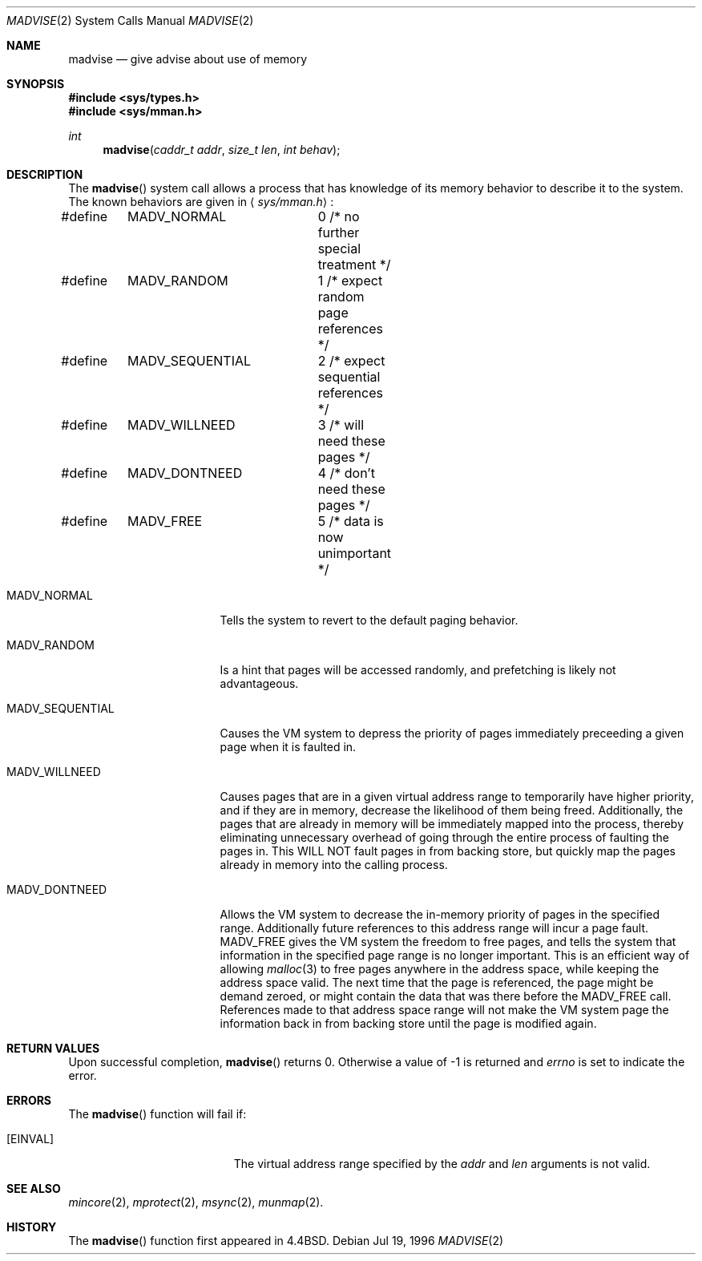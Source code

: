 .\" Copyright (c) 1991, 1993
.\"	The Regents of the University of California.  All rights reserved.
.\"
.\" Redistribution and use in source and binary forms, with or without
.\" modification, are permitted provided that the following conditions
.\" are met:
.\" 1. Redistributions of source code must retain the above copyright
.\"    notice, this list of conditions and the following disclaimer.
.\" 2. Redistributions in binary form must reproduce the above copyright
.\"    notice, this list of conditions and the following disclaimer in the
.\"    documentation and/or other materials provided with the distribution.
.\" 3. All advertising materials mentioning features or use of this software
.\"    must display the following acknowledgement:
.\"	This product includes software developed by the University of
.\"	California, Berkeley and its contributors.
.\" 4. Neither the name of the University nor the names of its contributors
.\"    may be used to endorse or promote products derived from this software
.\"    without specific prior written permission.
.\"
.\" THIS SOFTWARE IS PROVIDED BY THE REGENTS AND CONTRIBUTORS ``AS IS'' AND
.\" ANY EXPRESS OR IMPLIED WARRANTIES, INCLUDING, BUT NOT LIMITED TO, THE
.\" IMPLIED WARRANTIES OF MERCHANTABILITY AND FITNESS FOR A PARTICULAR PURPOSE
.\" ARE DISCLAIMED.  IN NO EVENT SHALL THE REGENTS OR CONTRIBUTORS BE LIABLE
.\" FOR ANY DIRECT, INDIRECT, INCIDENTAL, SPECIAL, EXEMPLARY, OR CONSEQUENTIAL
.\" DAMAGES (INCLUDING, BUT NOT LIMITED TO, PROCUREMENT OF SUBSTITUTE GOODS
.\" OR SERVICES; LOSS OF USE, DATA, OR PROFITS; OR BUSINESS INTERRUPTION)
.\" HOWEVER CAUSED AND ON ANY THEORY OF LIABILITY, WHETHER IN CONTRACT, STRICT
.\" LIABILITY, OR TORT (INCLUDING NEGLIGENCE OR OTHERWISE) ARISING IN ANY WAY
.\" OUT OF THE USE OF THIS SOFTWARE, EVEN IF ADVISED OF THE POSSIBILITY OF
.\" SUCH DAMAGE.
.\"
.\"	@(#)madvise.2	8.1 (Berkeley) 6/9/93
.\"	$Id: madvise.2,v 1.7 1996/10/05 22:26:39 wosch Exp $
.\"
.Dd Jul 19, 1996
.Dt MADVISE 2
.Os
.Sh NAME
.Nm madvise
.Nd give advise about use of memory
.Sh SYNOPSIS
.Fd #include <sys/types.h>
.Fd #include <sys/mman.h>
.Ft int
.Fn madvise "caddr_t addr" "size_t len" "int behav"
.Sh DESCRIPTION
The
.Fn madvise
system call
allows a process that has knowledge of its memory behavior
to describe it to the system.
The known behaviors are given in
.Aq Pa sys/mman.h :
.Bd -literal
#define	MADV_NORMAL	0 /* no further special treatment */
#define	MADV_RANDOM	1 /* expect random page references */
#define	MADV_SEQUENTIAL	2 /* expect sequential references */
#define	MADV_WILLNEED	3 /* will need these pages */
#define	MADV_DONTNEED	4 /* don't need these pages */
#define	MADV_FREE	5 /* data is now unimportant */
.Ed
.Pp
.Bl -tag -width MADV_SEQUENTIAL 
.It Dv MADV_NORMAL
Tells the system to revert to the default paging
behavior.
.It Dv MADV_RANDOM
Is a hint that pages will be accessed randomly, and prefetching
is likely not advantageous.
.It Dv MADV_SEQUENTIAL
Causes the VM system to depress the priority of
pages immediately preceeding a given page when it is faulted in.
.It Dv MADV_WILLNEED
Causes pages that are in a given virtual address range
to temporarily have higher priority, and if they are in
memory, decrease the likelihood of them being freed.  Additionally,
the pages that are already in memory will be immediately mapped into
the process, thereby eliminating unnecessary overhead of going through
the entire process of faulting the pages in.  This WILL NOT fault
pages in from backing store, but quickly map the pages already in memory
into the calling process.
.It Dv MADV_DONTNEED
Allows the VM system to decrease the in-memory priority
of pages in the specified range.  Additionally future references to
this address range will incur a page fault.
.Dv MADV_FREE
gives the VM system the freedom to free pages,
and tells the system that information in the specified page range
is no longer important.  This is an efficient way of allowing 
.Xr malloc 3
to free pages anywhere in the address space, while keeping the address space
valid.  The next time that the page is referenced, the page might be demand
zeroed, or might contain the data that was there before the 
.Dv MADV_FREE
call.
References made to that address space range will not make the VM system
page the information back in from backing store until the page is
modified again.
.El
.Sh RETURN VALUES
Upon successful completion,
.Fn madvise
returns 0.  Otherwise a value of -1 is returned and
.Va errno
is set to indicate the error.
.Sh ERRORS
The
.Fn madvise
function will fail if:
.Bl -tag -width Er
.It Bq Er EINVAL
The virtual address range specified by the
.Fa addr
and 
.Fa len
arguments is not valid.
.El
.Sh SEE ALSO
.Xr mincore 2 ,
.Xr mprotect 2 ,
.Xr msync 2 ,
.Xr munmap 2 .
.Sh HISTORY
The
.Fn madvise
function first appeared in
.Bx 4.4 .
